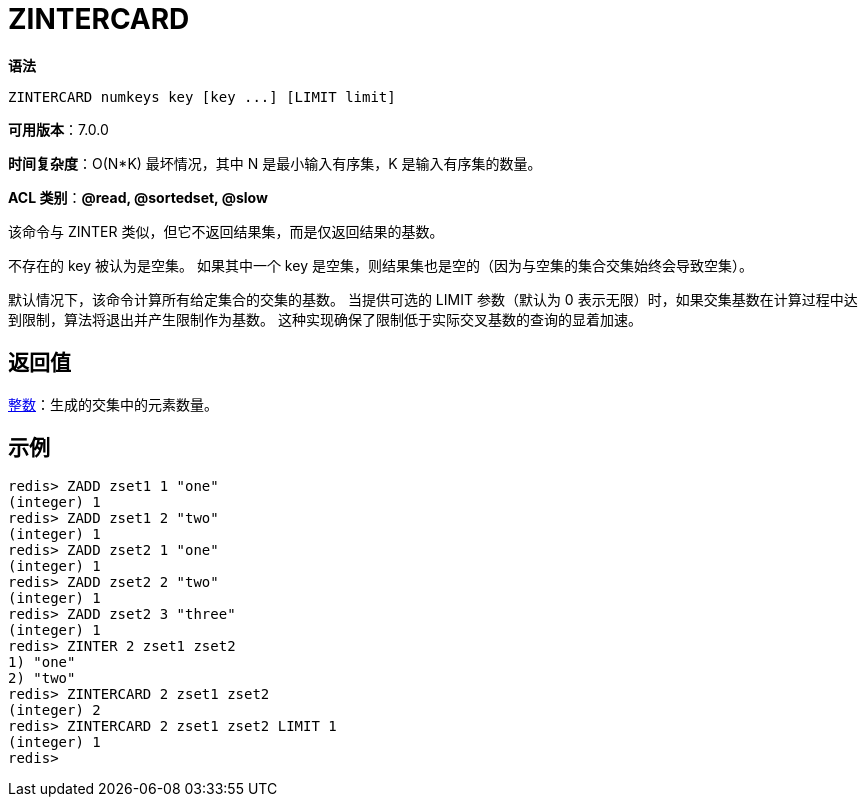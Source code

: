 = ZINTERCARD

**语法**

[source,text]
----
ZINTERCARD numkeys key [key ...] [LIMIT limit]
----

**可用版本**：7.0.0

**时间复杂度**：O(N*K) 最坏情况，其中 N 是最小输入有序集，K 是输入有序集的数量。

**ACL 类别**：**@read, @sortedset, @slow**

该命令与 ZINTER 类似，但它不返回结果集，而是仅返回结果的基数。

不存在的 key 被认为是空集。 如果其中一个 key 是空集，则结果集也是空的（因为与空集的集合交集始终会导致空集）。

默认情况下，该命令计算所有给定集合的交集的基数。 当提供可选的 LIMIT 参数（默认为 0 表示无限）时，如果交集基数在计算过程中达到限制，算法将退出并产生限制作为基数。 这种实现确保了限制低于实际交叉基数的查询的显着加速。

== 返回值

https://redis.io/docs/reference/protocol-spec/#resp-integers[整数]：生成的交集中的元素数量。

== 示例

[source,text]
----
redis> ZADD zset1 1 "one"
(integer) 1
redis> ZADD zset1 2 "two"
(integer) 1
redis> ZADD zset2 1 "one"
(integer) 1
redis> ZADD zset2 2 "two"
(integer) 1
redis> ZADD zset2 3 "three"
(integer) 1
redis> ZINTER 2 zset1 zset2
1) "one"
2) "two"
redis> ZINTERCARD 2 zset1 zset2
(integer) 2
redis> ZINTERCARD 2 zset1 zset2 LIMIT 1
(integer) 1
redis>
----
